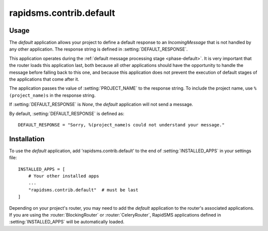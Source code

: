 ========================
rapidsms.contrib.default
========================

Usage
=====

The `default` application allows your project to define a default response to
an `IncomingMessage` that is not handled by any other application. The
response string is defined in :setting:`DEFAULT_RESPONSE`.

This application operates during the :ref:`default message processing stage
<phase-default>`. It is very important that the router loads this application
last, both because all other applications should have the opportunity to
handle the message before falling back to this one, and because this
application does not prevent the execution of default stages of the
applications that come after it.

The application passes the value of :setting:`PROJECT_NAME` to the response
string. To include the project name, use ``%(project_name)s`` in the response
string.

If :setting:`DEFAULT_RESPONSE` is `None`, the `default` application will not
send a message.

By default, :setting:`DEFAULT_RESPONSE` is defined as::

    DEFAULT_RESPONSE = "Sorry, %(project_name)s could not understand your message."

Installation
============

To use the `default` application, add 'rapidsms.contrib.default' to the end of
:setting:`INSTALLED_APPS` in your settings file::

    INSTALLED_APPS = [
        # Your other installed apps
        ...
        "rapidsms.contrib.default"  # must be last
    ]

Depending on your project's router, you may need to add the `default`
application to the router's associated applications. If you are using the
:router:`BlockingRouter` or :router:`CeleryRouter`, RapidSMS applications
defined in :setting:`INSTALLED_APPS` will be automatically loaded.
